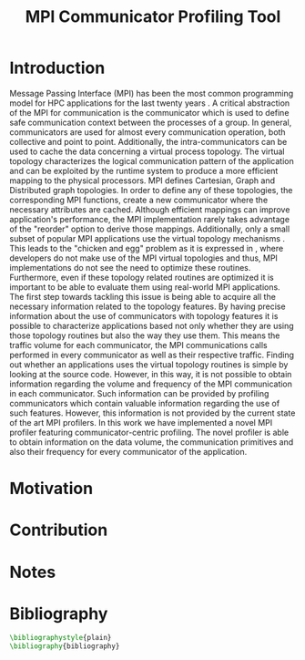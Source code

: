 #+TITLE: MPI Communicator Profiling Tool
#+OPTIONS: ^:nil toc:nil
#+BIBLIOGRAPHY: bibliography plain

* Introduction
# 1. MPI Collectives are an important part of the MPI applications.
# 2. A critical component of the MPI collectives is the communicator.
# 3. The communicator defines a safe communication context for message passing.
#    a. can also define the communication pattern
# 4. Communicators can also carry the topological structure when created using topology constructors.

# MPI applications frequently use collective communication primitives to perform communication operations among numerous processes. The work of \cite{10.1145/3295500.3356176} indicates that MPI collective communication is used even more frequently than the corresponding point to point communication.
# MPI applications comprise a significant part of the HPC applications.
# A significant part of the HPC applications consists for MPI applications.
# Communication between the processes in MPI takes place in specific communication contexts. A typical communication context that is used almost by every communication operation is provided by the communicator. Besides containing contexts of communication for both point to point and collective communication,

Message Passing Interface (MPI) has been the most common programming model for HPC applications for the last twenty years \cite{AMARAL2020102584}. A critical abstraction of the MPI for communication is the communicator which is used to define safe communication context between the processes of a group. In general, communicators are used for almost every communication operation, both collective and point to point. Additionally, the intra-communicators can be used to cache the data concerning a virtual process topology. The virtual topology characterizes the logical communication pattern of the application and can be exploited by the runtime system to produce a more efficient mapping to the physical processors.  MPI defines Cartesian, Graph and Distributed graph topologies. In order to define any of these topologies, the corresponding MPI functions, create a new communicator where the necessary attributes are cached. Although efficient mappings can improve application's performance, the MPI implementation rarely takes advantage of the "reorder" option to derive those mappings. Additionally, only a small subset of popular MPI applications use the virtual topology mechanisms \cite{10.1145/3295500.3356176}.  This leads to the "chicken and egg" problem as it is expressed in \cite{GROPP201998}, where developers do not make use of the MPI virtual topologies and thus, MPI implementations do not see the need to optimize these routines. Furthermore, even if these topology related routines are optimized it is important to be able to evaluate them using real-world MPI applications. The first step towards tackling this issue is being able to acquire all the necessary information related to the topology features. By having precise information about the use of communicators with topology features it is possible to characterize applications based not only whether they are using those topology routines but also the way they use them. This means the traffic volume for each communicator, the MPI communications calls performed in every communicator as well as their respective traffic. Finding out whether an applications uses the virtual topology routines is simple by looking at the source code. However, in this way, it is not possible to obtain information regarding the volume and frequency of the MPI communication in each communicator.  Such information can be provided by profiling communicators which contain valuable information regarding the use of such features. However, this information is not provided by the current state of the art MPI profilers. In this work we have implemented a novel MPI profiler featuring communicator-centric profiling. The novel profiler is able to obtain information on the data volume, the communication primitives and also their frequency for every communicator of the application.

# However, finding suitable applications is no easy task, as stated before few of them use the topology features but more importantly even if some applications use them those details are not available. A way to obtain such information is to profile the MPI application and specifically the communicators it utilizes. The capability of profiling the communicators of an MPI application in order to obtain information about the traffic and frequency as well as the general structure is not available with the current MPI profilers.

# To tackle these issues it is important to be able to identify the way that those virtual topology mechanisms are used by the communication primitives.

# Therefore, a communicator might be able to define the communication pattern  of a collective communication operation. As a result, depending on the application, it can have a serious impact on the application's performance. It is therefore important to be able obtain information related to the characteristics and usage of the communicators by the MPI applications. Such information is valuable for determining the efficiency of certain MPI library features such as the implementation of process topology communicators. Process topology mechanisms, although rarely implemented, can improve the application's communication \cite{1592864}.

# An essential component for performing collective communication is the communicator which besides defining a safe communication context for message passing, it can also have information about the virtual process topology of the application.

* Motivation

# 1. Why do we create this tool and do not use the existing tools?
#    a. Is it better?
#       a. What makes it better?
#    b. Is it different?
#       a. What makes it different?
#       b. Why do we care about profiling in another way?
#       c. Could more care about it?

* Contribution
* Notes
# ** Book of 2012 with profiling tools which also references scoreP
# - There is a good argument there "Creating a Tool Set for Optimizing Topology-Aware Node Mappings". Could we sell it like this? A tool for Optimizing Topology-Aware Node mappings.

* Bibliography
#+BEGIN_SRC latex
\bibliographystyle{plain}
\bibliography{bibliography}
#+END_SRC
